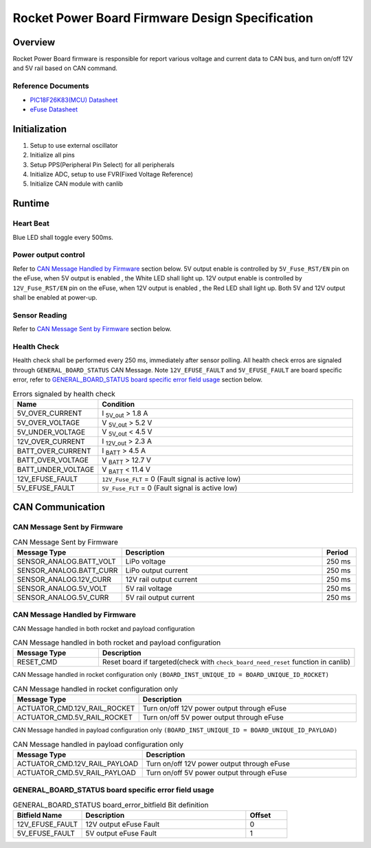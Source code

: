************************************************
Rocket Power Board Firmware Design Specification
************************************************

Overview
========

Rocket Power Board firmware is responsible for report various voltage and current data to CAN bus, and turn on/off 12V and 5V rail based on CAN command.

Reference Documents
-------------------

* `PIC18F26K83(MCU) Datasheet <https://ww1.microchip.com/downloads/en/DeviceDoc/40001943A.pdf>`_
* `eFuse Datasheet <https://www.ti.com/lit/ds/symlink/tps25947.pdf>`_

Initialization
==============

#. Setup to use external oscillator
#. Initialize all pins
#. Setup PPS(Peripheral Pin Select) for all peripherals
#. Initialize ADC, setup to use FVR(Fixed Voltage Reference)
#. Initialize CAN module with canlib

Runtime
=======

Heart Beat
----------

Blue LED shall toggle every 500ms.

Power output control
--------------------

Refer to `CAN Message Handled by Firmware`_ section below. 5V output enable is controlled by ``5V_Fuse_RST/EN`` pin on the eFuse, when 5V output is enabled , the White LED shall light up. 12V output enable is controlled by ``12V_Fuse_RST/EN`` pin on the eFuse, when 12V output is enabled , the Red LED shall light up. Both 5V and 12V output shall be enabled at power-up.

Sensor Reading
--------------

Refer to `CAN Message Sent by Firmware`_ section below.

Health Check
------------

Health check shall be performed every 250 ms, immediately after sensor polling. All health check erros are signaled through ``GENERAL_BOARD_STATUS`` CAN Message. Note ``12V_EFUSE_FAULT`` and ``5V_EFUSE_FAULT`` are board specific error, refer to `GENERAL_BOARD_STATUS board specific error field usage`_ section below.

.. list-table:: Errors signaled by health check
   :widths: 25 75
   :header-rows: 1

   * - Name
     - Condition
   * - 5V_OVER_CURRENT
     - I :sub:`5V_out` > 1.8 A
   * - 5V_OVER_VOLTAGE
     - V :sub:`5V_out` > 5.2 V
   * - 5V_UNDER_VOLTAGE
     - V :sub:`5V_out` < 4.5 V
   * - 12V_OVER_CURRENT
     - I :sub:`12V_out` > 2.3 A
   * - BATT_OVER_CURRENT
     - I :sub:`BATT` > 4.5 A
   * - BATT_OVER_VOLTAGE
     - V :sub:`BATT` > 12.7 V
   * - BATT_UNDER_VOLTAGE
     - V :sub:`BATT` < 11.4 V
   * - 12V_EFUSE_FAULT
     - ``12V_Fuse_FLT`` = 0 (Fault signal is active low)
   * - 5V_EFUSE_FAULT
     - ``5V_Fuse_FLT`` = 0 (Fault signal is active low)

CAN Communication
=================

CAN Message Sent by Firmware
----------------------------

.. list-table:: CAN Message Sent by Firmware
   :widths: 25 65 10
   :header-rows: 1

   * - Message Type
     - Description
     - Period
   * - SENSOR_ANALOG.BATT_VOLT
     - LiPo voltage
     - 250 ms
   * - SENSOR_ANALOG.BATT_CURR
     - LiPo output current
     - 250 ms
   * - SENSOR_ANALOG.12V_CURR
     - 12V rail output current
     - 250 ms
   * - SENSOR_ANALOG.5V_VOLT
     - 5V rail voltage
     - 250 ms
   * - SENSOR_ANALOG.5V_CURR
     - 5V rail output current
     - 250 ms

CAN Message Handled by Firmware
-------------------------------

CAN Message handled in both rocket and payload configuration

.. list-table:: CAN Message handled in both rocket and payload configuration
   :widths: 25 75
   :header-rows: 1

   * - Message Type
     - Description
   * - RESET_CMD
     - Reset board if targeted(check with ``check_board_need_reset`` function in canlib)

CAN Message handled in rocket configuration only ``(BOARD_INST_UNIQUE_ID = BOARD_UNIQUE_ID_ROCKET)``

.. list-table:: CAN Message handled in rocket configuration only
   :widths: 25 75
   :header-rows: 1

   * - Message Type
     - Description
   * - ACTUATOR_CMD.12V_RAIL_ROCKET
     - Turn on/off 12V power output through eFuse
   * - ACTUATOR_CMD.5V_RAIL_ROCKET
     - Turn on/off 5V power output through eFuse

CAN Message handled in payload configuration only ``(BOARD_INST_UNIQUE_ID = BOARD_UNIQUE_ID_PAYLOAD)``

.. list-table:: CAN Message handled in payload configuration only
   :widths: 25 75
   :header-rows: 1

   * - Message Type
     - Description
   * - ACTUATOR_CMD.12V_RAIL_PAYLOAD
     - Turn on/off 12V power output through eFuse
   * - ACTUATOR_CMD.5V_RAIL_PAYLOAD
     - Turn on/off 5V power output through eFuse

GENERAL_BOARD_STATUS board specific error field usage
-----------------------------------------------------

.. list-table:: GENERAL_BOARD_STATUS board_error_bitfield Bit definition
   :widths: 25 60 15
   :header-rows: 1

   * - Bitfield Name
     - Description
     - Offset
   * - 12V_EFUSE_FAULT
     - 12V output eFuse Fault
     - 0
   * - 5V_EFUSE_FAULT
     - 5V output eFuse Fault
     - 1
